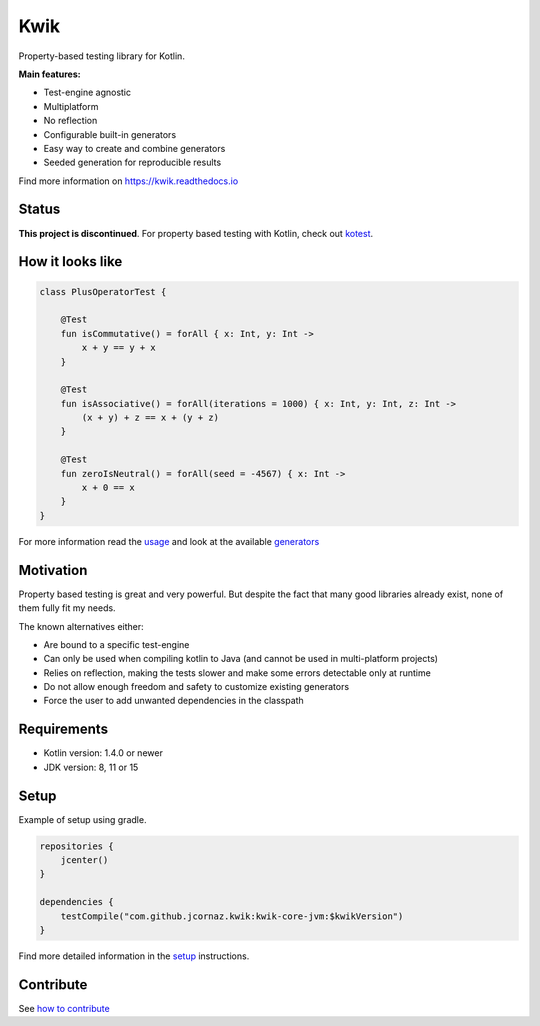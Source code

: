 Kwik
====

.. image:: https://img.shields.io/badge/License-Apache%202.0-blue.svg
    :target: https://github.com/jcornaz/kwik/blob/main/LICENSE

.. image:: https://img.shields.io/bintray/v/kwik/stable/kwik?color=blue&label=version
    :target: https://bintray.com/kwik/stable/kwik

.. image:: https://img.shields.io/badge/kotlin-1.4-informational
    :target: https://kotl.in

.. image:: https://readthedocs.org/projects/kwik/badge/?version=latest
    :target: https://kwik.readthedocs.io/en/latest/?badge=latest

.. image:: https://img.shields.io/github/workflow/status/jcornaz/kwik/Build
    :target: https://github.com/jcornaz/kwik/actions?query=branch%3Amain+workflow%3ABuild

.. image:: https://img.shields.io/badge/workspace-zenhub-%236061be
    :target: https://app.zenhub.com/workspaces/kwik-5e3aa5f35d8a250b41d730e1/board

.. afterBadges

Property-based testing library for Kotlin.

**Main features:**

* Test-engine agnostic
* Multiplatform
* No reflection
* Configurable built-in generators
* Easy way to create and combine generators
* Seeded generation for reproducible results

.. startReferenceToDoc

Find more information on https://kwik.readthedocs.io

.. endReferenceToDoc

Status
------

**This project is discontinued**. For property based testing with Kotlin, check out kotest_.

.. _kotest: https://kotest.io


How it looks like
-----------------

.. code-block:: kotlin

    class PlusOperatorTest {

        @Test
        fun isCommutative() = forAll { x: Int, y: Int ->
            x + y == y + x
        }

        @Test
        fun isAssociative() = forAll(iterations = 1000) { x: Int, y: Int, z: Int ->
            (x + y) + z == x + (y + z)
        }

        @Test
        fun zeroIsNeutral() = forAll(seed = -4567) { x: Int ->
            x + 0 == x
        }
    }

.. startUsageReference

For more information read the usage_ and look at the available generators_

.. _generators: https://kwik.readthedocs.io/en/latest/generators.html
.. _usage: https://kwik.readthedocs.io/en/latest/write-tests.html

.. endUsageReference


Motivation
----------

Property based testing is great and very powerful. But despite the fact that many good libraries already exist,
none of them fully fit my needs.

The known alternatives either:

* Are bound to a specific test-engine
* Can only be used when compiling kotlin to Java (and cannot be used in multi-platform projects)
* Relies on reflection, making the tests slower and make some errors detectable only at runtime
* Do not allow enough freedom and safety to customize existing generators
* Force the user to add unwanted dependencies in the classpath

Requirements
------------

* Kotlin version: 1.4.0 or newer
* JDK version: 8, 11 or 15

Setup
-----

Example of setup using gradle.

.. startGradleSetup
.. code-block:: kotlin

    repositories {
        jcenter()
    }

    dependencies {
        testCompile("com.github.jcornaz.kwik:kwik-core-jvm:$kwikVersion")
    }
.. endGradleSetup

.. startReferenceToSetup

Find more detailed information in the setup_ instructions.

.. _setup: https://kwik.readthedocs.io/en/latest/setup.html

.. endReferenceToSetup

Contribute
----------

See `how to contribute`_

.. _`how to contribute`: https://github.com/jcornaz/kwik/blob/main/CONTRIBUTING.md
